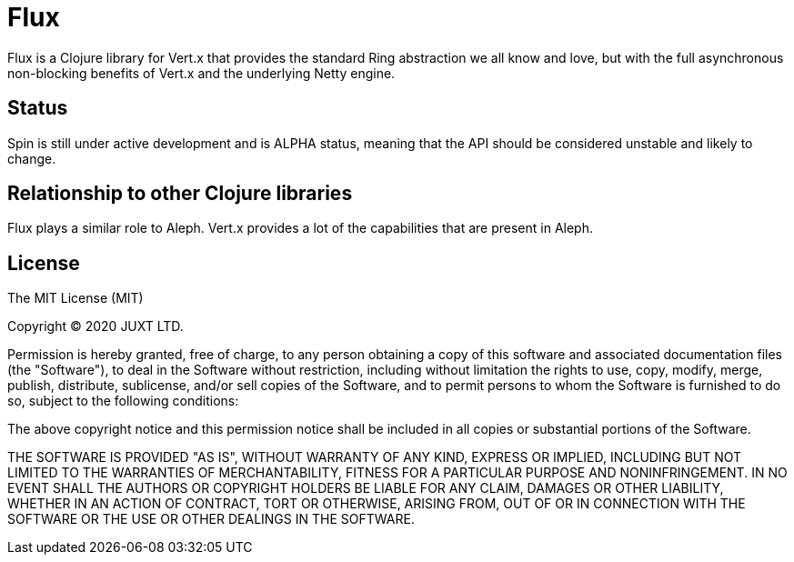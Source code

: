 = Flux

Flux is a Clojure library for Vert.x that provides the standard Ring abstraction
we all know and love, but with the full asynchronous non-blocking benefits of
Vert.x and the underlying Netty engine.

== Status

Spin is still under active development and is ALPHA status, meaning that the API
should be considered unstable and likely to change.

== Relationship to other Clojure libraries

Flux plays a similar role to Aleph. Vert.x provides a lot of the capabilities
that are present in Aleph.

== License

The MIT License (MIT)

Copyright © 2020 JUXT LTD.

Permission is hereby granted, free of charge, to any person obtaining a copy of this software and associated documentation files (the "Software"), to deal in the Software without restriction, including without limitation the rights to use, copy, modify, merge, publish, distribute, sublicense, and/or sell copies of the Software, and to permit persons to whom the Software is furnished to do so, subject to the following conditions:

The above copyright notice and this permission notice shall be included in all copies or substantial portions of the Software.

THE SOFTWARE IS PROVIDED "AS IS", WITHOUT WARRANTY OF ANY KIND, EXPRESS OR IMPLIED, INCLUDING BUT NOT LIMITED TO THE WARRANTIES OF MERCHANTABILITY, FITNESS FOR A PARTICULAR PURPOSE AND NONINFRINGEMENT. IN NO EVENT SHALL THE AUTHORS OR COPYRIGHT HOLDERS BE LIABLE FOR ANY CLAIM, DAMAGES OR OTHER LIABILITY, WHETHER IN AN ACTION OF CONTRACT, TORT OR OTHERWISE, ARISING FROM, OUT OF OR IN CONNECTION WITH THE SOFTWARE OR THE USE OR OTHER DEALINGS IN THE SOFTWARE.
